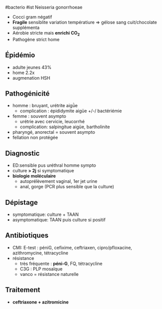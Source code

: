 ​#bacterio #ist Neisseria gonorrhoeae

- Cocci gram négatif
- *Fragile* sensiblite variation températiure => gélose sang
  cuit/chocolate supplémenta
- Aérobie stricte mais *enrichi CO_{2}*
- Pathogène strict home

** Épidémio
:PROPERTIES:
:CUSTOM_ID: épidémio
:END:
- adulte jeunes 43%
- home 2.2x
- augmenation HSH

** Pathogénicité
:PROPERTIES:
:CUSTOM_ID: pathogénicité
:END:
- homme : bruyant, urétrite aigǜe
  - complication : épididymite aigüe +/-/ bactériémie
- femme : souvent asympto
  - urétrie avec cervicie, leucorrhé
  - complication: salpingitue aigüe, bartholinite
- pharyngé, anorectal = souvent asympto
- fellation non protégée

** Diagnostic
:PROPERTIES:
:CUSTOM_ID: diagnostic
:END:
- ED:sensible pus uréthral homme sympto
- culture *> 2j* si symptomatique
- *biologie moléculaire*
  - autoprélèvement vaginal, 1er jet urine
  - anal, gorge (PCR plus sensible que la culture)

** Dépistage
:PROPERTIES:
:CUSTOM_ID: dépistage
:END:
- symptomatique: culture + TAAN
- asymptomatique: TAAN puis culture si positif

** Antibiotiques
:PROPERTIES:
:CUSTOM_ID: antibiotiques
:END:
- CMI: E-test : péniG, cefixime, ceftriaxen, cipro/pfloxacine,
  azithromycine, tétracycline
- résistance
  - très fréquente : *péni-G*, FQ, tétracycline
  - C3G : PLP mosaïque
  - vanco = résistance naturelle

** Traitement
:PROPERTIES:
:CUSTOM_ID: traitement
:END:
- *ceftriaxone + azitromicine*
